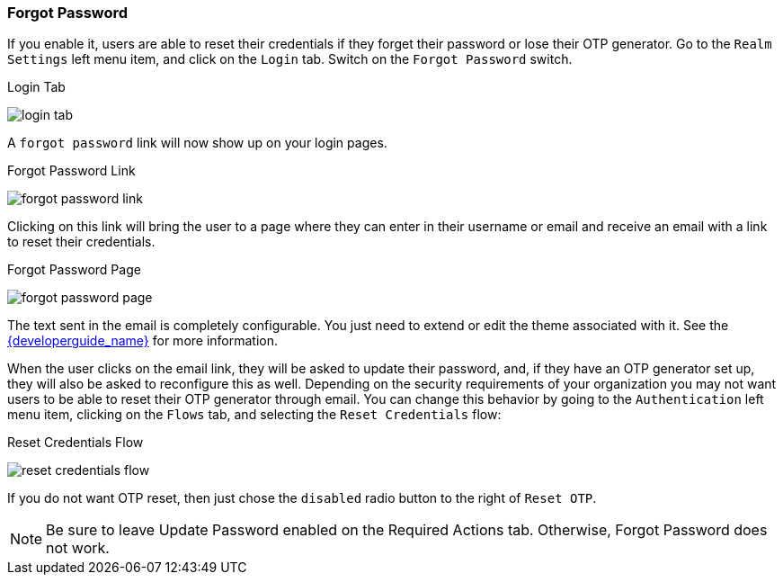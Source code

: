 
=== Forgot Password

If you enable it, users are able to reset their credentials if they forget their password or lose their OTP generator.
Go to the `Realm Settings` left menu item, and click on the `Login` tab.  Switch on the `Forgot Password` switch.

.Login Tab
image:{project_images}/login-tab.png[]

A `forgot password` link will now show up on your login pages.

.Forgot Password Link
image:{project_images}/forgot-password-link.png[]

Clicking on this link will bring the user
to a page where they can enter in their username or email and receive an email with a link to reset their credentials.

.Forgot Password Page
image:{project_images}/forgot-password-page.png[]

The text sent in the email is completely configurable. You just need to extend or edit the theme associated with it.
See the link:{developerguide_link}[{developerguide_name}] for more information.

When the user clicks on the email link, they will be asked to update their password, and, if they have an OTP generator
set up, they will also be asked to reconfigure this as well.  Depending on the security requirements of your organization
you may not want users to be able to reset their OTP generator through email.  You can change this behavior by
going to the `Authentication` left menu item, clicking on the `Flows` tab, and selecting the `Reset Credentials` flow:

.Reset Credentials Flow
image:{project_images}/reset-credentials-flow.png[]

If you do not want OTP reset, then just chose the `disabled` radio button to the right of `Reset OTP`.

NOTE: Be sure to leave Update Password enabled on the Required Actions tab.  Otherwise, Forgot Password does not work.
